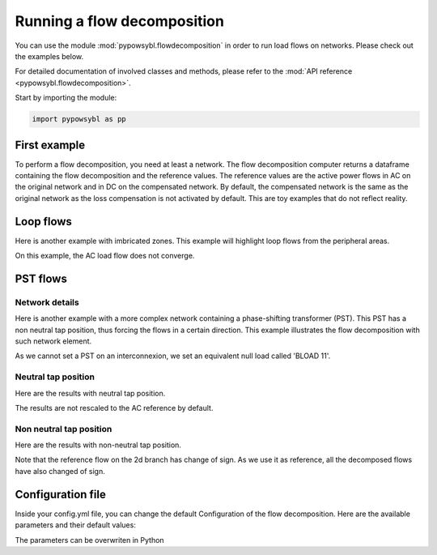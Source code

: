 Running a flow decomposition
============================

.. testsetup:: *

    import pathlib
    import pandas as pd

    import pypowsybl as pp
    
    pd.options.display.max_columns = None
    pd.options.display.expand_frame_repr = False
    import os
    cwd = os.getcwd()
    PROJECT_DIR = pathlib.Path(cwd).parent
    DATA_DIR = PROJECT_DIR.joinpath('data')

You can use the module :mod:`pypowsybl.flowdecomposition` in order to run load flows on networks.
Please check out the examples below.

For detailed documentation of involved classes and methods, please refer to the :mod:`API reference <pypowsybl.flowdecomposition>`.

Start by importing the module:

.. code-block:: python

   import pypowsybl as pp

First example
-------------

To perform a flow decomposition, you need at least a network.
The flow decomposition computer returns a dataframe containing the flow decomposition and the reference values.
The reference values are the active power flows in AC on the original network and in DC on the compensated network.
By default, the compensated network is the same as the original network as the loss compensation is not activated by default.
This are toy examples that do not reflect reality.

.. doctest::
    :options: +NORMALIZE_WHITESPACE

    >>> network = pp.network.create_eurostag_tutorial_example1_network()
    >>> flow_decomposition_dataframe = pp.flowdecomposition.run(network)
    >>> flow_decomposition_dataframe
                                branch_id contingency_id  commercial_flow  pst_flow  loop_flow_from_be  loop_flow_from_fr  ac_reference_flow  dc_reference_flow country1 country2
    xnec_id                                                                                                                                                                      
    NHV1_NHV2_1_InitialState  NHV1_NHV2_1   InitialState              0.0       0.0              300.0                0.0         302.444049              300.0       FR       BE
    NHV1_NHV2_2_InitialState  NHV1_NHV2_2   InitialState              0.0       0.0              300.0                0.0         302.444049              300.0       FR       BE

Loop flows
----------

Here is another example with imbricated zones.
This example will highlight loop flows from the peripheral areas.

.. image:: ../_static/images/flow_decomposition_Loop_Flow.svg
    
.. doctest::
    :options: +NORMALIZE_WHITESPACE

    >>> network = pp.network.load(str(DATA_DIR.joinpath('NETWORK_LOOP_FLOW_WITH_COUNTRIES.uct')))
    >>> flow_decomposition_dataframe = pp.flowdecomposition.run(network)
    >>> flow_decomposition_dataframe
                                                    branch_id contingency_id  commercial_flow  pst_flow  loop_flow_from_be  loop_flow_from_es  loop_flow_from_fr  ac_reference_flow  dc_reference_flow country1 country2
    xnec_id                                                                                                                                                                                                         
    BLOAD 11 FLOAD 11 1_InitialState  BLOAD 11 FLOAD 11 1   InitialState             -0.0       0.0                0.0              100.0              100.0                NaN              200.0       BE       FR
    EGEN  11 FGEN  11 1_InitialState  EGEN  11 FGEN  11 1   InitialState              0.0       0.0                0.0              100.0                0.0                NaN              100.0       ES       FR
    FGEN  11 BGEN  11 1_InitialState  FGEN  11 BGEN  11 1   InitialState              0.0       0.0                0.0              100.0              100.0                NaN              200.0       FR       BE
    FLOAD 11 ELOAD 11 1_InitialState  FLOAD 11 ELOAD 11 1   InitialState             -0.0       0.0                0.0              100.0                0.0                NaN              100.0       FR       ES

On this example, the AC load flow does not converge.

PST flows
---------

Network details
^^^^^^^^^^^^^^^

Here is another example with a more complex network containing a phase-shifting transformer (PST).
This PST has a non neutral tap position, thus forcing the flows in a certain direction.
This example illustrates the flow decomposition with such network element.

.. image:: ../_static/images/flow_decomposition_PST.svg

As we cannot set a PST on an interconnexion, we set an equivalent null load called 'BLOAD 11'.

.. doctest::
    :options: +NORMALIZE_WHITESPACE

    >>> network = pp.network.load(str(DATA_DIR.joinpath('NETWORK_PST_FLOW_WITH_COUNTRIES.uct')))
    >>> network.get_generators()
                           name energy_source  target_p   min_p   max_p   min_q   max_q reactive_limits_kind  target_v  target_q  voltage_regulator_on regulated_element_id   p   q   i voltage_level_id     bus_id  connected
    id                                                                                                                                                                                                                    
    FGEN  11_generator              OTHER     100.0 -1000.0  1000.0 -1000.0  1000.0              MIN_MAX     400.0       0.0                  True                      NaN NaN NaN          FGEN  1  FGEN  1_0       True
    BLOAD 12_generator              OTHER     100.0 -1000.0  1000.0 -1000.0  1000.0              MIN_MAX     400.0       0.0                  True                      NaN NaN NaN          BLOAD 1  BLOAD 1_1       True
    >>> network.get_loads()
                      name       type     p0   q0   p   q   i voltage_level_id     bus_id  connected
    id                                                                                          
    BLOAD 12_load       UNDEFINED  200.0  0.0 NaN NaN NaN          BLOAD 1  BLOAD 1_1       True
    >>> network.get_lines()
                            name    r    x   g1   b1   g2   b2  p1  q1  i1  p2  q2  i2 voltage_level1_id voltage_level2_id    bus1_id    bus2_id  connected1  connected2
    id                                                                                                                                                              
    FGEN  11 BLOAD 12 1       0.5  1.5  0.0  0.0  0.0  0.0 NaN NaN NaN NaN NaN NaN           FGEN  1           BLOAD 1  FGEN  1_0  BLOAD 1_1        True        True
    FGEN  11 BLOAD 11 1       1.0  3.0  0.0  0.0  0.0  0.0 NaN NaN NaN NaN NaN NaN           FGEN  1           BLOAD 1  FGEN  1_0  BLOAD 1_0        True        True
    >>> network.get_buses()
                  name  v_mag  v_angle  connected_component  synchronous_component voltage_level_id
    id                                                                                         
    FGEN  1_0         NaN      NaN                    0                      0          FGEN  1
    BLOAD 1_0         NaN      NaN                    0                      0          BLOAD 1
    BLOAD 1_1         NaN      NaN                    0                      0          BLOAD 1
    >>> network.get_2_windings_transformers()
                            name    r    x       g        b  rated_u1  rated_u2  rated_s  p1  q1  i1  p2  q2  i2 voltage_level1_id voltage_level2_id    bus1_id    bus2_id  connected1  connected2
    id                                                                                                                                                                                        
    BLOAD 11 BLOAD 12 2       0.5  1.5  0.0002  0.00015     400.0     400.0      NaN NaN NaN NaN NaN NaN NaN           BLOAD 1           BLOAD 1  BLOAD 1_1  BLOAD 1_0        True        True
    >>> network.get_phase_tap_changers()
                             tap  low_tap  high_tap  step_count  regulating regulation_mode  regulation_value  target_deadband regulating_bus_id
    id                                                                                                                                      
    BLOAD 11 BLOAD 12 2    0      -16        16          33       False       FIXED_TAP               NaN              NaN  
    
Neutral tap position
^^^^^^^^^^^^^^^^^^^^

Here are the results with neutral tap position.

.. doctest::
    :options: +NORMALIZE_WHITESPACE

    >>> flow_decomposition_dataframe = pp.flowdecomposition.run(network)
    >>> flow_decomposition_dataframe
                                                    branch_id contingency_id  commercial_flow  pst_flow  loop_flow_from_be  loop_flow_from_fr  ac_reference_flow  dc_reference_flow country1 country2
    xnec_id                                                                                                                                                                                      
    FGEN  11 BLOAD 11 1_InitialState  FGEN  11 BLOAD 11 1   InitialState        28.999015      -0.0          -1.999508          -1.999508          29.003009               25.0       FR       BE
    FGEN  11 BLOAD 12 1_InitialState  FGEN  11 BLOAD 12 1   InitialState        86.997046       0.0          -5.998523          -5.998523          87.009112               75.0       FR       BE
    >>> flow_decomposition_dataframe[[c for c in flow_decomposition_dataframe.columns if ("flow" in c and "reference" not in c)]].sum(axis=1)
    xnec_id
    FGEN  11 BLOAD 11 1_InitialState    25.0
    FGEN  11 BLOAD 12 1_InitialState    75.0
    dtype: float64

The results are not rescaled to the AC reference by default.

Non neutral tap position
^^^^^^^^^^^^^^^^^^^^^^^^

Here are the results with non-neutral tap position.

.. doctest::
    :options: +NORMALIZE_WHITESPACE

    >>> network = pp.network.load(str(DATA_DIR.joinpath('NETWORK_PST_FLOW_WITH_COUNTRIES.uct')))
    >>> network.update_phase_tap_changers(id="BLOAD 11 BLOAD 12 2", tap=1)
    >>> network.get_phase_tap_changers()
                             tap  low_tap  high_tap  step_count  regulating regulation_mode  regulation_value  target_deadband regulating_bus_id
    id                                                                                                                                      
    BLOAD 11 BLOAD 12 2    1      -16        16          33       False       FIXED_TAP               NaN              NaN                  
    >>> flow_decomposition_dataframe = pp.flowdecomposition.run(network)
    >>> flow_decomposition_dataframe
                                                branch_id contingency_id  commercial_flow    pst_flow  loop_flow_from_be  loop_flow_from_fr  ac_reference_flow  dc_reference_flow country1 country2
    xnec_id                                                                                                                                                                                        
    FGEN  11 BLOAD 11 1_InitialState  FGEN  11 BLOAD 11 1   InitialState        29.015809  163.652703          -2.007905          -2.007905         192.390656         188.652703       FR       BE
    FGEN  11 BLOAD 12 1_InitialState  FGEN  11 BLOAD 12 1   InitialState       -87.047428  163.652703           6.023714           6.023714         -76.189072         -88.652703       FR       BE
    >>> flow_decomposition_dataframe[[c for c in flow_decomposition_dataframe.columns if ("flow" in c and "reference" not in c)]].sum(axis=1)
    xnec_id
    FGEN  11 BLOAD 11 1_InitialState    188.652703
    FGEN  11 BLOAD 12 1_InitialState     88.652703
    dtype: float64



Note that the reference flow on the 2d branch has change of sign. 
As we use it as reference, all the decomposed flows have also changed of sign.

Configuration file 
------------------

Inside your config.yml file, you can change the default Configuration of the flow decomposition.
Here are the available parameters and their default values:

.. doctest::
    :options: +NORMALIZE_WHITESPACE

    flow-decomposition-default-parameters:
        save-intermediates: False
        enable-losses-compensation: False
        losses-compensation-epsilon: 1e-5
        sensitivity-epsilon: 1e-5
        rescale-enabled: False
        branch-selection-strategy: ONLY_INTERCONNECTIONS
        contingency-strategy: ONLY_N_STATE

The parameters can be overwriten in Python

.. doctest::
    :options: +NORMALIZE_WHITESPACE

    >>> network = pp.network.load(str(DATA_DIR.joinpath('NETWORK_PST_FLOW_WITH_COUNTRIES.uct')))
    >>> parameters = pp.flowdecomposition.Parameters(enable_losses_compensation=True, 
    ... losses_compensation_epsilon=pp.flowdecomposition.Parameters.DISABLE_LOSSES_COMPENSATION_EPSILON, 
    ... sensitivity_epsilon=pp.flowdecomposition.Parameters.DISABLE_SENSITIVITY_EPSILON, 
    ... rescale_enabled=True, 
    ... branch_selection_strategy=pp.flowdecomposition.BranchSelectionStrategy.ZONE_TO_ZONE_PTDF_CRITERIA, 
    ... contingency_strategy=pp.flowdecomposition.ContingencyStrategy.AUTO_CONTINGENCY)
    >>> flow_decomposition_dataframe = pp.flowdecomposition.run(network, parameters)
    >>> flow_decomposition_dataframe
                                                       branch_id       contingency_id  commercial_flow  pst_flow  loop_flow_from_be  loop_flow_from_fr  ac_reference_flow  dc_reference_flow country1 country2
    xnec_id                                                                                                                                                                                                   
    BLOAD 11 BLOAD 12 2_FGEN  11 BLOAD 12 1  BLOAD 11 BLOAD 12 2  FGEN  11 BLOAD 12 1       107.950561       0.0         -24.038123          -0.003094         -83.909345         -83.929942       BE       BE
    BLOAD 11 BLOAD 12 2_InitialState         BLOAD 11 BLOAD 12 2         InitialState         3.008332      -0.0          -0.001333          -0.001333           3.005666         -28.996350       BE       BE
    FGEN  11 BLOAD 11 1_FGEN  11 BLOAD 12 1  FGEN  11 BLOAD 11 1  FGEN  11 BLOAD 12 1        90.938189       0.0          25.113007          -0.003094         116.048103         115.976647       FR       BE
    FGEN  11 BLOAD 11 1_InitialState         FGEN  11 BLOAD 11 1         InitialState        29.005675       0.0          -0.001333          -0.001333          29.003009          28.996350       FR       BE
    FGEN  11 BLOAD 12 1_FGEN  11 BLOAD 11 1  FGEN  11 BLOAD 12 1  FGEN  11 BLOAD 11 1       116.028313       0.0          -0.006067          -0.006067         116.016179         115.976642       FR       BE
    FGEN  11 BLOAD 12 1_InitialState         FGEN  11 BLOAD 12 1         InitialState        87.017108       0.0          -0.003998          -0.003998          87.009112          86.989050       FR       BE



